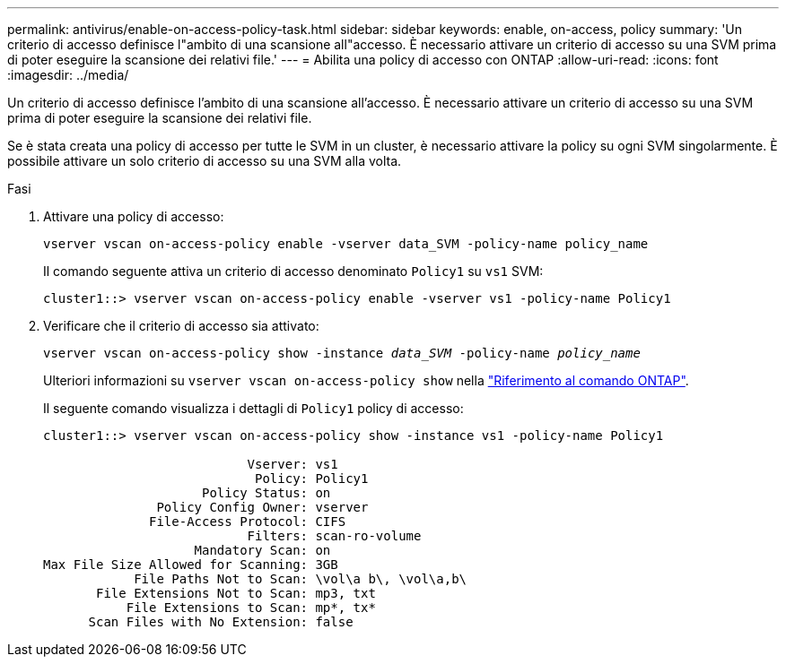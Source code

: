 ---
permalink: antivirus/enable-on-access-policy-task.html 
sidebar: sidebar 
keywords: enable, on-access, policy 
summary: 'Un criterio di accesso definisce l"ambito di una scansione all"accesso. È necessario attivare un criterio di accesso su una SVM prima di poter eseguire la scansione dei relativi file.' 
---
= Abilita una policy di accesso con ONTAP
:allow-uri-read: 
:icons: font
:imagesdir: ../media/


[role="lead"]
Un criterio di accesso definisce l'ambito di una scansione all'accesso. È necessario attivare un criterio di accesso su una SVM prima di poter eseguire la scansione dei relativi file.

Se è stata creata una policy di accesso per tutte le SVM in un cluster, è necessario attivare la policy su ogni SVM singolarmente. È possibile attivare un solo criterio di accesso su una SVM alla volta.

.Fasi
. Attivare una policy di accesso:
+
`vserver vscan on-access-policy enable -vserver data_SVM -policy-name policy_name`

+
Il comando seguente attiva un criterio di accesso denominato `Policy1` su `vs1` SVM:

+
[listing]
----
cluster1::> vserver vscan on-access-policy enable -vserver vs1 -policy-name Policy1
----
. Verificare che il criterio di accesso sia attivato:
+
`vserver vscan on-access-policy show -instance _data_SVM_ -policy-name _policy_name_`

+
Ulteriori informazioni su `vserver vscan on-access-policy show` nella link:https://docs.netapp.com/us-en/ontap-cli/vserver-vscan-on-access-policy-show.html["Riferimento al comando ONTAP"^].

+
Il seguente comando visualizza i dettagli di `Policy1` policy di accesso:

+
[listing]
----
cluster1::> vserver vscan on-access-policy show -instance vs1 -policy-name Policy1

                           Vserver: vs1
                            Policy: Policy1
                     Policy Status: on
               Policy Config Owner: vserver
              File-Access Protocol: CIFS
                           Filters: scan-ro-volume
                    Mandatory Scan: on
Max File Size Allowed for Scanning: 3GB
            File Paths Not to Scan: \vol\a b\, \vol\a,b\
       File Extensions Not to Scan: mp3, txt
           File Extensions to Scan: mp*, tx*
      Scan Files with No Extension: false
----

